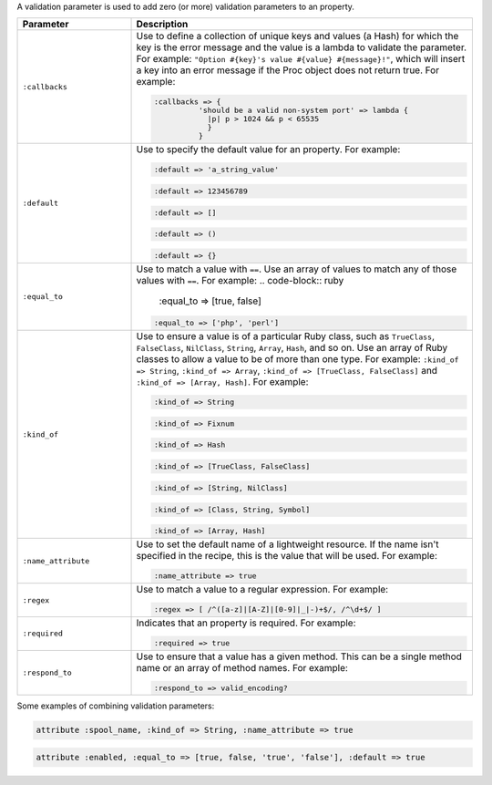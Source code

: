 .. The contents of this file may be included in multiple topics (using the includes directive).
.. The contents of this file should be modified in a way that preserves its ability to appear in multiple topics.


A validation parameter is used to add zero (or more) validation parameters to an property.

.. list-table::
   :widths: 150 450
   :header-rows: 1

   * - Parameter
     - Description
   * - ``:callbacks``
     - Use to define a collection of unique keys and values (a Hash) for which the key is the error message and the value is a lambda to validate the parameter. For example: ``"Option #{key}'s value #{value} #{message}!"``, which will insert a key into an error message if the Proc object does not return true. For example:

       .. code-block:: ruby
       
          :callbacks => {
		    'should be a valid non-system port' => lambda { 
		      |p| p > 1024 && p < 65535 
		      }
		    }

   * - ``:default``
     - Use to specify the default value for an property. For example:

       .. code-block:: ruby
       
          :default => 'a_string_value'
       
       .. code-block:: ruby
       
          :default => 123456789
       
       .. code-block:: ruby
       
          :default => []
       
       .. code-block:: ruby
       
          :default => ()
       
       .. code-block:: ruby
       
          :default => {}
   * - ``:equal_to``
     - Use to match a value with ``==``. Use an array of values to match any of those values with ``==``. For example:
       .. code-block:: ruby

          :equal_to => [true, false]

       .. code-block:: ruby
          
          :equal_to => ['php', 'perl']

   * - ``:kind_of``
     - Use to ensure a value is of a particular Ruby class, such as ``TrueClass``, ``FalseClass``, ``NilClass``, ``String``, ``Array``, ``Hash``, and so on. Use an array of Ruby classes to allow a value to be of more than one type. For example: ``:kind_of => String``, ``:kind_of => Array``, ``:kind_of => [TrueClass, FalseClass]`` and ``:kind_of => [Array, Hash]``. For example:

       .. code-block:: ruby
       
          :kind_of => String
       
       .. code-block:: ruby
       
          :kind_of => Fixnum
       
       .. code-block:: ruby
       
          :kind_of => Hash
       
       .. code-block:: ruby
       
          :kind_of => [TrueClass, FalseClass]
       
       .. code-block:: ruby
       
          :kind_of => [String, NilClass]
       
       .. code-block:: ruby
       
          :kind_of => [Class, String, Symbol]
       
       .. code-block:: ruby
       
          :kind_of => [Array, Hash]
   * - ``:name_attribute``
     - Use to set the default name of a lightweight resource. If the name isn't specified in the recipe, this is the value that will be used. For example:

       .. code-block:: ruby
       
          :name_attribute => true
   * - ``:regex``
     - Use to match a value to a regular expression. For example:

       .. code-block:: ruby
       
          :regex => [ /^([a-z]|[A-Z]|[0-9]|_|-)+$/, /^\d+$/ ]
   * - ``:required``
     - Indicates that an property is required. For example:

       .. code-block:: ruby
       
          :required => true
   * - ``:respond_to``
     - Use to ensure that a value has a given method. This can be a single method name or an array of method names. For example:

       .. code-block:: ruby
       
          :respond_to => valid_encoding?

Some examples of combining validation parameters:

.. code-block:: ruby

   attribute :spool_name, :kind_of => String, :name_attribute => true

.. code-block:: ruby

   attribute :enabled, :equal_to => [true, false, 'true', 'false'], :default => true
